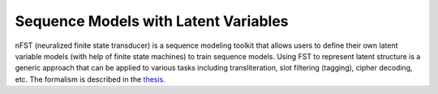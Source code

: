 Sequence Models with Latent Variables
====================================

nFST (neuralized finite state transducer) is a sequence modeling toolkit
that allows users to define their own latent variable models (with help of finite state machines) to
train sequence models. Using FST to represent latent structure is a generic approach that
can be applied to various tasks including transliteration, slot filtering (tagging), cipher decoding, etc.
The formalism is described in the `thesis <xx>`_.

